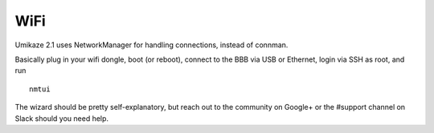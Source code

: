 WiFi
====

Umikaze 2.1 uses NetworkManager for handling connections, instead of
connman.

Basically plug in your wifi dongle, boot (or reboot), connect to the BBB
via USB or Ethernet, login via SSH as root, and run

::

    nmtui

The wizard should be pretty self-explanatory, but reach out to the
community on Google+ or the #support channel on Slack should you need
help.